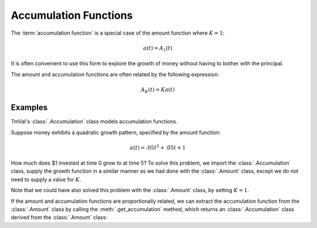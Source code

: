 ========================
Accumulation Functions
========================

.. meta::
   :description: An accumulation function is a special case of an amount function where K=1.
   :keywords: accumulation function, amount function, interest, financial mathematics, actuarial, python, package, money growth, simple interest, compound interest

The :term:`accumulation function` is a special case of the amount function where :math:`K=1`:

.. math::
   a(t) = A_1(t)

It is often convenient to use this form to explore the growth of money without having to bother with the principal.

The amount and accumulation functions are often related by the following expression:

.. math::
   A_K(t) = Ka(t)


Examples
========================

TmVal's :class:`.Accumulation` class models accumulation functions.

Suppose money exhibits a quadratic growth pattern, specified by the amount function:

.. math::
   a(t) = .05t^2 + .05t + 1

How much does $1 invested at time 0 grow to at time 5? To solve this problem, we import the :class:`.Accumulation` class, supply the growth function in a similar manner as we had done with the :class:`.Amount` class, except we do not need to supply a value for :math:`K`.

.. ipython:: python

   from tmval import Accumulation

   def f(t):
       return .05 * (t **2) + .05 * t + 1

   my_acc = Accumulation(gr=f)

    print(my_acc.val(5))

Note that we could have also solved this problem with the :class:`.Amount` class, by setting :math:`K=1`.

.. ipython:: python

   from tmval import Amount

   def f(t, k):
       return k * (.05 * (t **2) + .05 * t + 1)

   my_amt = Amount(gr=f, k=1)

   print(my_amt.val(5))

If the amount and accumulation functions are proportionally related, we can extract the accumulation function from the :class:`.Amount` class by calling the :meth:`.get_accumulation` method, which returns an :class:`.Accumulation` class derived from the :class:`.Amount` class:

.. ipython:: python

   from tmval import Amount

   def f(t, k):
       return k * (.05 * (t **2) + .05 * t + 1)

   my_amt = Amount(gr=f, k=1)

   my_acc = my_amt.get_accumulation()

   print(my_acc.val(5))


